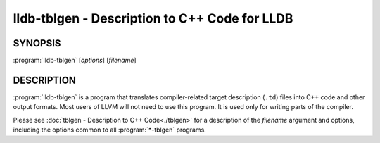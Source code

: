 lldb-tblgen - Description to C++ Code for LLDB
==============================================

.. program:: lldb-tblgen

SYNOPSIS
--------

:program:`lldb-tblgen` [*options*] [*filename*]


DESCRIPTION
-----------

:program:`lldb-tblgen` is a program that translates compiler-related target
description (``.td``) files into C++ code and other output formats. Most
users of LLVM will not need to use this program. It is used only for writing
parts of the compiler.

Please see :doc:`tblgen - Description to C++ Code<./tblgen>`
for a description of the *filename* argument and options, including the
options common to all :program:`*-tblgen` programs.
